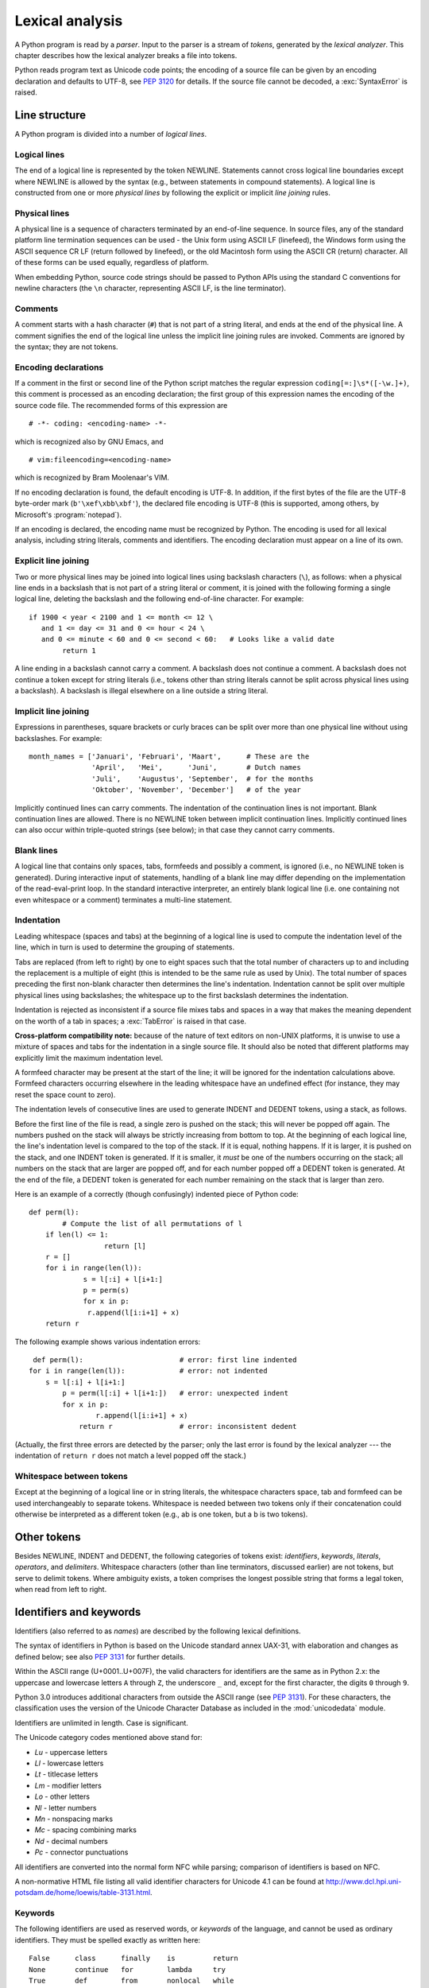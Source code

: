 
.. _lexical:

****************
Lexical analysis
****************

.. index:: lexical analysis, parser, token

A Python program is read by a *parser*.  Input to the parser is a stream of
*tokens*, generated by the *lexical analyzer*.  This chapter describes how the
lexical analyzer breaks a file into tokens.

Python reads program text as Unicode code points; the encoding of a source file
can be given by an encoding declaration and defaults to UTF-8, see :pep:`3120`
for details.  If the source file cannot be decoded, a :exc:`SyntaxError` is
raised.


.. _line-structure:

Line structure
==============

.. index:: line structure

A Python program is divided into a number of *logical lines*.


.. _logical-lines:

Logical lines
-------------

.. index:: logical line, physical line, line joining, NEWLINE token

The end of a logical line is represented by the token NEWLINE.  Statements
cannot cross logical line boundaries except where NEWLINE is allowed by the
syntax (e.g., between statements in compound statements). A logical line is
constructed from one or more *physical lines* by following the explicit or
implicit *line joining* rules.


.. _physical-lines:

Physical lines
--------------

A physical line is a sequence of characters terminated by an end-of-line
sequence.  In source files, any of the standard platform line termination
sequences can be used - the Unix form using ASCII LF (linefeed), the Windows
form using the ASCII sequence CR LF (return followed by linefeed), or the old
Macintosh form using the ASCII CR (return) character.  All of these forms can be
used equally, regardless of platform.

When embedding Python, source code strings should be passed to Python APIs using
the standard C conventions for newline characters (the ``\n`` character,
representing ASCII LF, is the line terminator).


.. _comments:

Comments
--------

.. index:: comment, hash character

A comment starts with a hash character (``#``) that is not part of a string
literal, and ends at the end of the physical line.  A comment signifies the end
of the logical line unless the implicit line joining rules are invoked. Comments
are ignored by the syntax; they are not tokens.


.. _encodings:

Encoding declarations
---------------------

.. index:: source character set, encodings

If a comment in the first or second line of the Python script matches the
regular expression ``coding[=:]\s*([-\w.]+)``, this comment is processed as an
encoding declaration; the first group of this expression names the encoding of
the source code file. The recommended forms of this expression are ::

   # -*- coding: <encoding-name> -*-

which is recognized also by GNU Emacs, and ::

   # vim:fileencoding=<encoding-name>

which is recognized by Bram Moolenaar's VIM.

If no encoding declaration is found, the default encoding is UTF-8.  In
addition, if the first bytes of the file are the UTF-8 byte-order mark
(``b'\xef\xbb\xbf'``), the declared file encoding is UTF-8 (this is supported,
among others, by Microsoft's :program:`notepad`).

If an encoding is declared, the encoding name must be recognized by Python. The
encoding is used for all lexical analysis, including string literals, comments
and identifiers. The encoding declaration must appear on a line of its own.

.. XXX there should be a list of supported encodings.


.. _explicit-joining:

Explicit line joining
---------------------

.. index:: physical line, line joining, line continuation, backslash character

Two or more physical lines may be joined into logical lines using backslash
characters (``\``), as follows: when a physical line ends in a backslash that is
not part of a string literal or comment, it is joined with the following forming
a single logical line, deleting the backslash and the following end-of-line
character.  For example::

   if 1900 < year < 2100 and 1 <= month <= 12 \
      and 1 <= day <= 31 and 0 <= hour < 24 \
      and 0 <= minute < 60 and 0 <= second < 60:   # Looks like a valid date
           return 1

A line ending in a backslash cannot carry a comment.  A backslash does not
continue a comment.  A backslash does not continue a token except for string
literals (i.e., tokens other than string literals cannot be split across
physical lines using a backslash).  A backslash is illegal elsewhere on a line
outside a string literal.


.. _implicit-joining:

Implicit line joining
---------------------

Expressions in parentheses, square brackets or curly braces can be split over
more than one physical line without using backslashes. For example::

   month_names = ['Januari', 'Februari', 'Maart',      # These are the
                  'April',   'Mei',      'Juni',       # Dutch names
                  'Juli',    'Augustus', 'September',  # for the months
                  'Oktober', 'November', 'December']   # of the year

Implicitly continued lines can carry comments.  The indentation of the
continuation lines is not important.  Blank continuation lines are allowed.
There is no NEWLINE token between implicit continuation lines.  Implicitly
continued lines can also occur within triple-quoted strings (see below); in that
case they cannot carry comments.


.. _blank-lines:

Blank lines
-----------

.. index:: single: blank line

A logical line that contains only spaces, tabs, formfeeds and possibly a
comment, is ignored (i.e., no NEWLINE token is generated).  During interactive
input of statements, handling of a blank line may differ depending on the
implementation of the read-eval-print loop.  In the standard interactive
interpreter, an entirely blank logical line (i.e. one containing not even
whitespace or a comment) terminates a multi-line statement.


.. _indentation:

Indentation
-----------

.. index:: indentation, leading whitespace, space, tab, grouping, statement grouping

Leading whitespace (spaces and tabs) at the beginning of a logical line is used
to compute the indentation level of the line, which in turn is used to determine
the grouping of statements.

Tabs are replaced (from left to right) by one to eight spaces such that the
total number of characters up to and including the replacement is a multiple of
eight (this is intended to be the same rule as used by Unix).  The total number
of spaces preceding the first non-blank character then determines the line's
indentation.  Indentation cannot be split over multiple physical lines using
backslashes; the whitespace up to the first backslash determines the
indentation.

Indentation is rejected as inconsistent if a source file mixes tabs and spaces
in a way that makes the meaning dependent on the worth of a tab in spaces; a
:exc:`TabError` is raised in that case.

**Cross-platform compatibility note:** because of the nature of text editors on
non-UNIX platforms, it is unwise to use a mixture of spaces and tabs for the
indentation in a single source file.  It should also be noted that different
platforms may explicitly limit the maximum indentation level.

A formfeed character may be present at the start of the line; it will be ignored
for the indentation calculations above.  Formfeed characters occurring elsewhere
in the leading whitespace have an undefined effect (for instance, they may reset
the space count to zero).

.. index:: INDENT token, DEDENT token

The indentation levels of consecutive lines are used to generate INDENT and
DEDENT tokens, using a stack, as follows.

Before the first line of the file is read, a single zero is pushed on the stack;
this will never be popped off again.  The numbers pushed on the stack will
always be strictly increasing from bottom to top.  At the beginning of each
logical line, the line's indentation level is compared to the top of the stack.
If it is equal, nothing happens. If it is larger, it is pushed on the stack, and
one INDENT token is generated.  If it is smaller, it *must* be one of the
numbers occurring on the stack; all numbers on the stack that are larger are
popped off, and for each number popped off a DEDENT token is generated.  At the
end of the file, a DEDENT token is generated for each number remaining on the
stack that is larger than zero.

Here is an example of a correctly (though confusingly) indented piece of Python
code::

   def perm(l):
           # Compute the list of all permutations of l
       if len(l) <= 1:
                     return [l]
       r = []
       for i in range(len(l)):
                s = l[:i] + l[i+1:]
                p = perm(s)
                for x in p:
                 r.append(l[i:i+1] + x)
       return r

The following example shows various indentation errors::

    def perm(l):                       # error: first line indented
   for i in range(len(l)):             # error: not indented
       s = l[:i] + l[i+1:]
           p = perm(l[:i] + l[i+1:])   # error: unexpected indent
           for x in p:
                   r.append(l[i:i+1] + x)
               return r                # error: inconsistent dedent

(Actually, the first three errors are detected by the parser; only the last
error is found by the lexical analyzer --- the indentation of ``return r`` does
not match a level popped off the stack.)


.. _whitespace:

Whitespace between tokens
-------------------------

Except at the beginning of a logical line or in string literals, the whitespace
characters space, tab and formfeed can be used interchangeably to separate
tokens.  Whitespace is needed between two tokens only if their concatenation
could otherwise be interpreted as a different token (e.g., ab is one token, but
a b is two tokens).


.. _other-tokens:

Other tokens
============

Besides NEWLINE, INDENT and DEDENT, the following categories of tokens exist:
*identifiers*, *keywords*, *literals*, *operators*, and *delimiters*. Whitespace
characters (other than line terminators, discussed earlier) are not tokens, but
serve to delimit tokens. Where ambiguity exists, a token comprises the longest
possible string that forms a legal token, when read from left to right.


.. _identifiers:

Identifiers and keywords
========================

.. index:: identifier, name

Identifiers (also referred to as *names*) are described by the following lexical
definitions.

The syntax of identifiers in Python is based on the Unicode standard annex
UAX-31, with elaboration and changes as defined below; see also :pep:`3131` for
further details.

Within the ASCII range (U+0001..U+007F), the valid characters for identifiers
are the same as in Python 2.x: the uppercase and lowercase letters ``A`` through
``Z``, the underscore ``_`` and, except for the first character, the digits
``0`` through ``9``.

Python 3.0 introduces additional characters from outside the ASCII range (see
:pep:`3131`).  For these characters, the classification uses the version of the
Unicode Character Database as included in the :mod:`unicodedata` module.

Identifiers are unlimited in length.  Case is significant.

.. productionlist::
   identifier: `id_start` `id_continue`*
   id_start: <all characters in general categories Lu, Ll, Lt, Lm, Lo, Nl, the underscore, and characters with the Other_ID_Start property>
   id_continue: <all characters in `id_start`, plus characters in the categories Mn, Mc, Nd, Pc and others with the Other_ID_Continue property>

The Unicode category codes mentioned above stand for:

* *Lu* - uppercase letters
* *Ll* - lowercase letters
* *Lt* - titlecase letters
* *Lm* - modifier letters
* *Lo* - other letters
* *Nl* - letter numbers
* *Mn* - nonspacing marks
* *Mc* - spacing combining marks
* *Nd* - decimal numbers
* *Pc* - connector punctuations

All identifiers are converted into the normal form NFC while parsing; comparison
of identifiers is based on NFC.

A non-normative HTML file listing all valid identifier characters for Unicode
4.1 can be found at
http://www.dcl.hpi.uni-potsdam.de/home/loewis/table-3131.html.


.. _keywords:

Keywords
--------

.. index::
   single: keyword
   single: reserved word

The following identifiers are used as reserved words, or *keywords* of the
language, and cannot be used as ordinary identifiers.  They must be spelled
exactly as written here::

   False      class      finally    is         return
   None       continue   for        lambda     try
   True       def        from       nonlocal   while
   and        del        global     not        with
   as         elif       if         or         yield
   assert     else       import     pass
   break      except     in         raise

.. _id-classes:

Reserved classes of identifiers
-------------------------------

Certain classes of identifiers (besides keywords) have special meanings.  These
classes are identified by the patterns of leading and trailing underscore
characters:

``_*``
   Not imported by ``from module import *``.  The special identifier ``_`` is used
   in the interactive interpreter to store the result of the last evaluation; it is
   stored in the :mod:`builtins` module.  When not in interactive mode, ``_``
   has no special meaning and is not defined. See section :ref:`import`.

   .. note::

      The name ``_`` is often used in conjunction with internationalization;
      refer to the documentation for the :mod:`gettext` module for more
      information on this convention.

``__*__``
   System-defined names.  These names are defined by the interpreter and its
   implementation (including the standard library); applications should not expect
   to define additional names using this convention.  The set of names of this
   class defined by Python may be extended in future versions. See section
   :ref:`specialnames`.

``__*``
   Class-private names.  Names in this category, when used within the context of a
   class definition, are re-written to use a mangled form to help avoid name
   clashes between "private" attributes of base and derived classes. See section
   :ref:`atom-identifiers`.


.. _literals:

Literals
========

.. index:: literal, constant

Literals are notations for constant values of some built-in types.


.. _strings:

String and Bytes literals
-------------------------

.. index:: string literal, bytes literal, ASCII

String literals are described by the following lexical definitions:

.. productionlist::
   stringliteral: [`stringprefix`](`shortstring` | `longstring`)
   stringprefix: "r" | "R"
   shortstring: "'" `shortstringitem`* "'" | '"' `shortstringitem`* '"'
   longstring: "'''" `longstringitem`* "'''" | '"""' `longstringitem`* '"""'
   shortstringitem: `shortstringchar` | `stringescapeseq`
   longstringitem: `longstringchar` | `stringescapeseq`
   shortstringchar: <any source character except "\" or newline or the quote>
   longstringchar: <any source character except "\">
   stringescapeseq: "\" <any source character>

.. productionlist::
   bytesliteral: `bytesprefix`(`shortbytes` | `longbytes`)
   bytesprefix: "b" | "B"
   shortbytes: "'" `shortbytesitem`* "'" | '"' `shortbytesitem`* '"'
   longbytes: "'''" `longbytesitem`* "'''" | '"""' `longbytesitem`* '"""'
   shortbytesitem: `shortbyteschar` | `bytesescapeseq`
   longbytesitem: `longbyteschar` | `bytesescapeseq`
   shortbyteschar: <any ASCII character except "\" or newline or the quote>
   longbyteschar: <any ASCII character except "\">
   bytesescapeseq: "\" <any ASCII character>

One syntactic restriction not indicated by these productions is that whitespace
is not allowed between the :token:`stringprefix` or :token:`bytesprefix` and the
rest of the literal. The source character set is defined by the encoding
declaration; it is UTF-8 if no encoding declaration is given in the source file;
see section :ref:`encodings`.

.. index:: triple-quoted string, Unicode Consortium, raw string

In plain English: Both types of literals can be enclosed in matching single quotes
(``'``) or double quotes (``"``).  They can also be enclosed in matching groups
of three single or double quotes (these are generally referred to as
*triple-quoted strings*).  The backslash (``\``) character is used to escape
characters that otherwise have a special meaning, such as newline, backslash
itself, or the quote character.

String literals may optionally be prefixed with a letter ``'r'`` or ``'R'``;
such strings are called :dfn:`raw strings` and treat backslashes as literal
characters.  As a result, ``'\U'`` and ``'\u'`` escapes in raw strings are not
treated specially.

Bytes literals are always prefixed with ``'b'`` or ``'B'``; they produce an
instance of the :class:`bytes` type instead of the :class:`str` type.  They
may only contain ASCII characters; bytes with a numeric value of 128 or greater
must be expressed with escapes.

In triple-quoted strings, unescaped newlines and quotes are allowed (and are
retained), except that three unescaped quotes in a row terminate the string.  (A
"quote" is the character used to open the string, i.e. either ``'`` or ``"``.)

.. index:: physical line, escape sequence, Standard C, C

Unless an ``'r'`` or ``'R'`` prefix is present, escape sequences in strings are
interpreted according to rules similar to those used by Standard C.  The
recognized escape sequences are:

+-----------------+---------------------------------+-------+
| Escape Sequence | Meaning                         | Notes |
+=================+=================================+=======+
| ``\newline``    | Backslash and newline ignored   |       |
+-----------------+---------------------------------+-------+
| ``\\``          | Backslash (``\``)               |       |
+-----------------+---------------------------------+-------+
| ``\'``          | Single quote (``'``)            |       |
+-----------------+---------------------------------+-------+
| ``\"``          | Double quote (``"``)            |       |
+-----------------+---------------------------------+-------+
| ``\a``          | ASCII Bell (BEL)                |       |
+-----------------+---------------------------------+-------+
| ``\b``          | ASCII Backspace (BS)            |       |
+-----------------+---------------------------------+-------+
| ``\f``          | ASCII Formfeed (FF)             |       |
+-----------------+---------------------------------+-------+
| ``\n``          | ASCII Linefeed (LF)             |       |
+-----------------+---------------------------------+-------+
| ``\r``          | ASCII Carriage Return (CR)      |       |
+-----------------+---------------------------------+-------+
| ``\t``          | ASCII Horizontal Tab (TAB)      |       |
+-----------------+---------------------------------+-------+
| ``\v``          | ASCII Vertical Tab (VT)         |       |
+-----------------+---------------------------------+-------+
| ``\ooo``        | Character with octal value      | (1,3) |
|                 | *ooo*                           |       |
+-----------------+---------------------------------+-------+
| ``\xhh``        | Character with hex value *hh*   | (2,3) |
+-----------------+---------------------------------+-------+

Escape sequences only recognized in string literals are:

+-----------------+---------------------------------+-------+
| Escape Sequence | Meaning                         | Notes |
+=================+=================================+=======+
| ``\N{name}``    | Character named *name* in the   |       |
|                 | Unicode database                |       |
+-----------------+---------------------------------+-------+
| ``\uxxxx``      | Character with 16-bit hex value | \(4)  |
|                 | *xxxx*                          |       |
+-----------------+---------------------------------+-------+
| ``\Uxxxxxxxx``  | Character with 32-bit hex value | \(5)  |
|                 | *xxxxxxxx*                      |       |
+-----------------+---------------------------------+-------+

Notes:

(1)
   As in Standard C, up to three octal digits are accepted.

(2)
   Unlike in Standard C, at most two hex digits are accepted.

(3)
   In a bytes literal, hexadecimal and octal escapes denote the byte with the
   given value. In a string literal, these escapes denote a Unicode character
   with the given value.

(4)
   Individual code units which form parts of a surrogate pair can be encoded using
   this escape sequence. Unlike in Standard C, exactly two hex digits are required.

(5)
   Any Unicode character can be encoded this way, but characters outside the Basic
   Multilingual Plane (BMP) will be encoded using a surrogate pair if Python is
   compiled to use 16-bit code units (the default).  Individual code units which
   form parts of a surrogate pair can be encoded using this escape sequence.


.. index:: unrecognized escape sequence

Unlike Standard C, all unrecognized escape sequences are left in the string
unchanged, i.e., *the backslash is left in the string*.  (This behavior is
useful when debugging: if an escape sequence is mistyped, the resulting output
is more easily recognized as broken.)  It is also important to note that the
escape sequences only recognized in string literals fall into the category of
unrecognized escapes for bytes literals.

Even in a raw string, string quotes can be escaped with a backslash, but the
backslash remains in the string; for example, ``r"\""`` is a valid string
literal consisting of two characters: a backslash and a double quote; ``r"\"``
is not a valid string literal (even a raw string cannot end in an odd number of
backslashes).  Specifically, *a raw string cannot end in a single backslash*
(since the backslash would escape the following quote character).  Note also
that a single backslash followed by a newline is interpreted as those two
characters as part of the string, *not* as a line continuation.


.. _string-catenation:

String literal concatenation
----------------------------

Multiple adjacent string literals (delimited by whitespace), possibly using
different quoting conventions, are allowed, and their meaning is the same as
their concatenation.  Thus, ``"hello" 'world'`` is equivalent to
``"helloworld"``.  This feature can be used to reduce the number of backslashes
needed, to split long strings conveniently across long lines, or even to add
comments to parts of strings, for example::

   re.compile("[A-Za-z_]"       # letter or underscore
              "[A-Za-z0-9_]*"   # letter, digit or underscore
             )

Note that this feature is defined at the syntactical level, but implemented at
compile time.  The '+' operator must be used to concatenate string expressions
at run time.  Also note that literal concatenation can use different quoting
styles for each component (even mixing raw strings and triple quoted strings).


.. _numbers:

Numeric literals
----------------

.. index:: number, numeric literal, integer literal
   floating point literal, hexadecimal literal
   octal literal, binary literal, decimal literal, imaginary literal, complex literal

There are three types of numeric literals: integers, floating point numbers, and
imaginary numbers.  There are no complex literals (complex numbers can be formed
by adding a real number and an imaginary number).

Note that numeric literals do not include a sign; a phrase like ``-1`` is
actually an expression composed of the unary operator '``-``' and the literal
``1``.


.. _integers:

Integer literals
----------------

Integer literals are described by the following lexical definitions:

.. productionlist::
   integer: `decimalinteger` | `octinteger` | `hexinteger` | `bininteger`
   decimalinteger: `nonzerodigit` `digit`* | "0"+
   nonzerodigit: "1"..."9"
   digit: "0"..."9"
   octinteger: "0" ("o" | "O") `octdigit`+
   hexinteger: "0" ("x" | "X") `hexdigit`+
   bininteger: "0" ("b" | "B") `bindigit`+
   octdigit: "0"..."7"
   hexdigit: `digit` | "a"..."f" | "A"..."F"
   bindigit: "0" | "1"

There is no limit for the length of integer literals apart from what can be
stored in available memory.

Note that leading zeros in a non-zero decimal number are not allowed. This is
for disambiguation with C-style octal literals, which Python used before version
3.0.

Some examples of integer literals::

   7     2147483647                        0o177    0b100110111
   3     79228162514264337593543950336     0o377    0x100000000
         79228162514264337593543950336              0xdeadbeef


.. _floating:

Floating point literals
-----------------------

Floating point literals are described by the following lexical definitions:

.. productionlist::
   floatnumber: `pointfloat` | `exponentfloat`
   pointfloat: [`intpart`] `fraction` | `intpart` "."
   exponentfloat: (`intpart` | `pointfloat`) `exponent`
   intpart: `digit`+
   fraction: "." `digit`+
   exponent: ("e" | "E") ["+" | "-"] `digit`+

Note that the integer and exponent parts are always interpreted using radix 10.
For example, ``077e010`` is legal, and denotes the same number as ``77e10``. The
allowed range of floating point literals is implementation-dependent. Some
examples of floating point literals::

   3.14    10.    .001    1e100    3.14e-10    0e0

Note that numeric literals do not include a sign; a phrase like ``-1`` is
actually an expression composed of the unary operator ``-`` and the literal
``1``.


.. _imaginary:

Imaginary literals
------------------

Imaginary literals are described by the following lexical definitions:

.. productionlist::
   imagnumber: (`floatnumber` | `intpart`) ("j" | "J")

An imaginary literal yields a complex number with a real part of 0.0.  Complex
numbers are represented as a pair of floating point numbers and have the same
restrictions on their range.  To create a complex number with a nonzero real
part, add a floating point number to it, e.g., ``(3+4j)``.  Some examples of
imaginary literals::

   3.14j   10.j    10j     .001j   1e100j  3.14e-10j


.. _operators:

Operators
=========

.. index:: single: operators

The following tokens are operators::

   +       -       *       **      /       //      %
   <<      >>      &       |       ^       ~
   <       >       <=      >=      ==      !=


.. _delimiters:

Delimiters
==========

.. index:: single: delimiters

The following tokens serve as delimiters in the grammar::

   (       )       [       ]       {       }
   ,       :       .       ;       @       =
   +=      -=      *=      /=      //=     %=
   &=      |=      ^=      >>=     <<=     **=

The period can also occur in floating-point and imaginary literals.  A sequence
of three periods has a special meaning as an ellipsis literal. The second half
of the list, the augmented assignment operators, serve lexically as delimiters,
but also perform an operation.

The following printing ASCII characters have special meaning as part of other
tokens or are otherwise significant to the lexical analyzer::

   '       "       #       \

The following printing ASCII characters are not used in Python.  Their
occurrence outside string literals and comments is an unconditional error::

   $       ?
